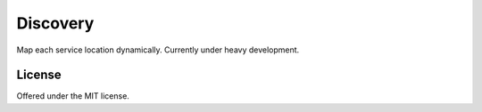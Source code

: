 Discovery
=============================================
Map each service location dynamically.
Currently under heavy development.

License
---------------------------------------------
Offered under the MIT license.

